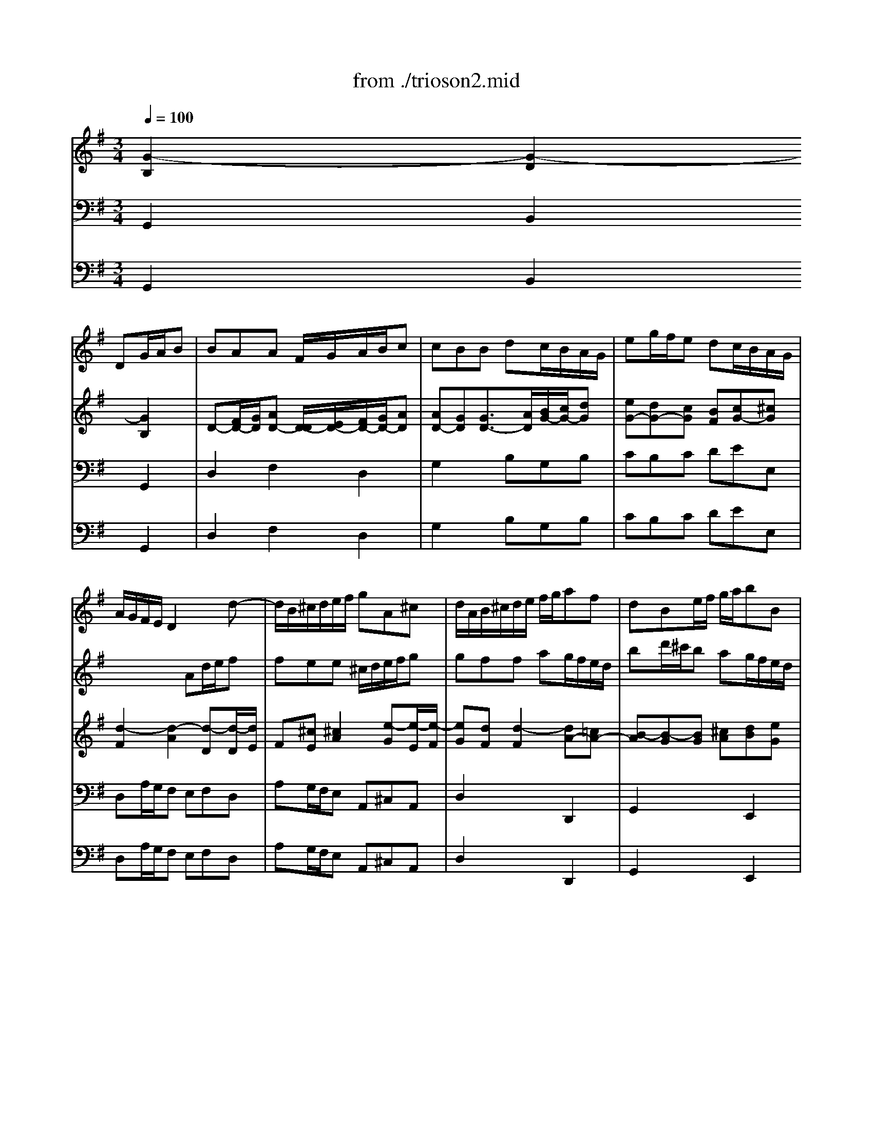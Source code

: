 X: 1
T: from ./trioson2.mid
M: 3/4
L: 1/8
Q:1/4=100
K:G % 1 sharps
% untitled
% J.S.Bach - Triosonate - Allegro ma non presto
V:1
% flute 1
%%MIDI program 73
x3 
% untitled
% J.S.Bach - Triosonate - Allegro ma non presto
DG/2A/2B| \
BAA F/2G/2A/2B/2c| \
cBB dc/2B/2A/2G/2| \
eg/2f/2e dc/2B/2A/2G/2|
A/2G/2F/2E/2D2xd-| \
d/2B/2^c/2d/2e/2f/2 gA^c| \
d/2A/2B/2^c/2d/2e/2 f/2g/2af| \
dBe/2f/2 g/2a/2bB|
^cAd/2e/2 f/2g/2a/2=c/2B/2A/2| \
B/2d/2^c/2d/2B/2d/2 A/2d/2G/2d/2F/2d/2| \
G/2B/2A/2B/2G/2B/2 F/2B/2E/2B/2D/2B/2| \
^c6|
x/2A/2B/2^c/2d/2^c/2 d/2e<^cd/2| \
d/2D/2E/2F/2G/2A/2 B/2^c/2d/2e/2f| \
fee ^c/2d/2e/2f/2g| \
gff ag/2f/2e/2d/2|
=ce/2d/2c a/2g/2f/2e/2d/2c/2| \
B/2A/2G/2F/2G/2A/2 B/2c/2d/2G/2g-| \
g/2e/2f/2g/2a/2b/2 c'df| \
g2x4|
b6| \
x/2b/2a/2^g/2a/2b/2 c'/2a/2d2| \
x/2a/2=g/2f/2g/2a/2 b/2g/2c2| \
x/2g/2f/2e/2f/2g/2 a/2f/2B/2e/2d/2c/2|
d/2e/2f/2d/2G/2c/2 B/2A/2B/2c/2d/2B/2| \
E/2F<GB<AB/2c-| \
c/2e<df<eg/2f| \
gf/2e/2d/2c/2 B/2A/2G/2A/2B|
BAA F/2G/2A/2B/2c| \
cBB dc/2B/2A/2G/2| \
eg/2f/2e dc/2B/2A/2G/2| \
f/2e/2d/2g<BA<AG/2|
G2x gd/2c/2B| \
Bcc e/2d/2c/2B/2A| \
ABB2e2-| \
e^d/2e/2f ^def|
cBB/2^d/2 e/2f/2ge| \
^c/2B/2A/2B/2^c/2e/2 f/2g/2af| \
^d^c/2B/2e4-| \
e4xE|
A2x/2=c/2 B/2A/2G/2F/2E/2F/2| \
G/2A/2B/2^c/2^d/2B/2 ee/2[g/2f/2]f/2e/2| \
e/2g/2f/2g/2e/2g/2 =d/2g/2^c/2g/2B/2g/2| \
^c/2e/2d/2e/2^c/2e/2 B/2e/2^A/2e/2B/2e/2|
^A3 B^cd| \
e6| \
x/2^A/2B/2^c/2d/2e/2 f/2g<^cB/2| \
B2x4|
x6| \
x3 d=A/2G/2F| \
FGG B/2A/2G/2F/2E| \
EFF/2A/2 B/2^c/2d/2e/2f/2d/2|
B2x ed/2^c/2B/2A/2| \
d2x d/2^c/2B/2A/2G/2F/2| \
G2x4| \
x4a2|
x/2a/2g/2f/2g/2a/2 b/2g/2^c/2f/2e/2d/2| \
e/2f/2g/2e/2A/2d/2 ^c/2B/2^c/2d/2e/2^c/2| \
F2x3d-| \
d/2B/2^c/2d/2e/2f/2 gA^c|
d/2A/2B/2^c/2d/2e/2 f/2g/2af| \
dBe/2f/2 g/2a/2b/2a/2g/2f/2| \
e/2g/2f/2e/2d/2^c/2 d/2e<^cd/2| \
d6-|
d6| \
x2x/2D/2 E/2F/2G/2A/2B| \
BAA F/2G/2A/2B/2=c| \
cBB/2A/2 G/2A/2B/2c/2d/2B/2|
GB/2A/2B4| \
x/2E/2F/2G/2A/2G/2 F/2G/2A/2B/2c/2A/2| \
FA/2G/2A4| \
x/2c/2B/2A/2^G/2F/2 E/2F/2^G/2A/2B/2^G/2|
E=G/2F/2G4| \
x/2B/2A/2G/2F/2E/2 D/2E/2F/2G/2A/2F/2| \
D=F/2E/2=F4| \
xE/2D/2E/2^F/2 G/2A/2B/2c/2d/2e/2|
F/2E/2D/2E/2F/2G/2 A/2B/2c/2e/2d/2c/2| \
B/2c/2d/2B/2G2xg-| \
g/2e/2f/2g/2a/2b/2 c'df| \
g/2D/2E/2F/2G/2A/2 B/2c/2dB|
GEA/2B/2 c/2d/2e/2f/2g-| \
g/2b/2a/2g/2f/2e/2 d/2^c/2d/2e/2f| \
fee ^c/2d/2e/2f/2g| \
gff ag/2f/2e/2d/2|
bd'/2=c'/2b ag/2f/2e/2d/2| \
e6| \
x/2e/2d/2e/2c/2e/2 B/2e/2A/2e/2c/2e/2| \
d6|
x/2d/2c/2d/2B/2d/2 A/2d/2G/2d/2B/2d/2| \
cc/2B/2c/2x/2 c/2x/2c/2x/2c/2x/2| \
cc/2B/2c ccc| \
cc/2B/2c ccc|
c/2B/2A/2G/2F/2E/2 Dx2| \
x3 DG/2A/2B| \
BAA F/2G/2A/2B/2c| \
cBB dc/2B/2A/2G/2|
eg/2f/2e dc/2B/2A/2G/2| \
F2=F2d2-| \
d2c4| \
x/2c/2B/2A/2B/2c/2 d/2B/2E2|
x/2B/2A/2G/2A/2B/2 c/2A/2D2| \
x/2a/2g/2^f/2g/2a/2 b/2g/2c/2=f/2e/2d/2| \
e/2^f/2g/2e/2A/2d/2 c/2B/2c/2d/2e/2c/2| \
F/2G<Ac<Bc/2d-|
d/2f<eg<fa/2g-| \
g/2b/2a/2g/2f/2e/2 d/2c/2B/2A/2G/2A/2| \
E/2F/2E/2F/2F3E/2F/2| \
G2x DG/2A/2B|
BAA F/2G/2A/2B/2c| \
cBB dc/2B/2A/2G/2| \
eg/2f/2e dc/2B/2A/2G/2| \
f/2e/2d/2g<BA<AG/2|
G6|
V:2
% flute 2
%%MIDI program 73
x6| \
x6| \
x6| \
x6|
x3 
% untitled
% J.S.Bach - Triosonate - Allegro ma non presto
Ad/2e/2f| \
fee ^c/2d/2e/2f/2g| \
gff ag/2f/2e/2d/2| \
bd'/2^c'/2b ag/2f/2e/2d/2|
e/2d/2^c/2B/2A2d2| \
d6-| \
d2x2g2| \
x/2g/2f/2g/2e/2g/2 d/2g/2^c/2g/2B/2g/2|
Agf/2e/2 f/2g<ed/2| \
d4xd-| \
d/2B/2^c/2d/2e/2f/2 gA^c| \
d2x4|
f6| \
g2x DG/2A/2B| \
BAA F/2G/2A/2B/2=c| \
cBB dc/2B/2A/2G/2|
=FA/2G/2=F d/2c/2B/2A/2G/2=F/2| \
E2x ag/2^f/2e/2d/2| \
g2x g/2f/2e/2d/2c/2B/2| \
c2x4|
x4d2| \
x/2d/2c/2B/2c/2d/2 e/2c/2F/2B/2A/2G/2| \
A/2B/2c/2A/2D/2G/2 F/2E/2F/2G/2A/2F/2| \
BEx3G-|
G/2E/2F/2G/2A/2B/2 cDF| \
G/2D/2E/2F/2G/2A/2 B/2c/2dB| \
GEA/2B/2 c/2d/2e/2d/2c/2B/2| \
A/2c/2B/2A/2G/2F/2 G/2A<FG/2|
G2x4| \
x6| \
x3 eB/2A/2G| \
GAA c/2B/2A/2G/2F|
FGG2xB| \
ef/2g/2a/2b/2 a/2g/2f/2e/2^d/2^c/2| \
B2x/2e/2 ^d/2e/2=c/2e/2B/2e/2| \
A/2c/2B/2c/2A/2c/2 G/2c/2F/2c/2E/2c/2|
^DFB2x/2A/2G/2F/2| \
E/2F/2G/2A/2B/2A/2 B/2c/2F^d| \
e6-| \
e6|
x/2g/2f/2g/2e/2g/2 =d/2g/2^c/2g/2B/2g/2| \
^c/2e/2d/2e/2^c/2e/2 B/2e/2^A/2e/2^c/2e/2| \
F2x/2d/2 ^c/2B/2^A3/2B/2| \
B2x gd/2=c/2B|
Bcc e/2d/2c/2B/2=A| \
ABB4-| \
B2^c4| \
d2x2f2|
x/2f/2e/2^d/2e/2f/2 g/2e/2A2| \
x/2e/2=d/2^c/2d/2e/2 f/2d/2G2| \
x/2d/2^c/2B/2^c/2d/2 e/2^c/2F/2B/2A/2G/2| \
A/2B/2^c/2A/2D/2G/2 F/2E/2F/2G/2A/2F/2|
B/2^c<df<ef/2g-| \
g/2b<a^c'<bd'/2^c'| \
d'^c'/2b/2a/2g/2 f/2e/2d/2e/2f| \
fee ^c/2d/2e/2f/2g|
gff ag/2f/2e/2d/2| \
bd'/2^c'/2b ag/2f/2e/2d/2| \
^c/2B/2A/2d<FE<ED/2| \
D/2E/2F/2G/2A/2B/2 =c/2d/2e/2f/2g|
gff d/2e/2f/2g/2a| \
agg4-| \
g2f2x/2g/2a/2f/2| \
d=f/2e/2=f4|
x/2e/2d/2c/2d/2c/2 B/2c/2d/2e/2=f/2d/2| \
^ce/2^d/2e4| \
x/2g/2^f/2e/2^d/2^c/2 B/2^c/2^d/2e/2f/2^d/2| \
B=d/2^c/2d4|
x/2f/2e/2d/2^c/2B/2 A/2B/2^c/2d/2e/2^c/2| \
A=c/2B/2c4| \
x/2e/2d/2c/2B/2A/2 G/2A/2B/2c/2d/2B/2| \
G2x/2A/2 B/2c/2d/2e/2f/2g/2|
a/2g/2f/2e/2d2x2| \
x3 DG/2A/2B| \
BAA F/2G/2A/2B/2c| \
cBB dc/2B/2A/2G/2|
eg/2f/2e dc/2B/2A/2G/2| \
A/2G/2F/2E/2D2xd-| \
d/2B/2^c/2d/2e/2f/2 gA^c| \
d/2A/2B/2^c/2d/2e/2 f/2g/2af|
d6| \
x/2d/2=c/2d/2B/2d/2 A/2d/2^G/2d/2B/2d/2| \
c6| \
x/2c/2B/2c/2A/2c/2 =G/2c/2F/2c/2A/2c/2|
B6-| \
B2x B/2A/2BB| \
A3 A/2G/2AA| \
G3 G/2F/2GG|
Fc/2B/2A/2G/2 F/2E/2Dx| \
x6| \
x6| \
x3 DG/2A/2B|
BAA F/2G/2A/2B/2c| \
cBB dc/2B/2A/2G/2| \
eg/2f/2e dc/2B/2A/2G/2| \
Ad/2c/2d ddd|
dc/2B/2c ccc| \
cB/2A/2B2x2| \
x4e2| \
x/2e/2d/2c/2d/2e/2 f/2d/2G/2c/2B/2A/2|
B/2c/2d/2B/2E/2A/2 G/2F/2G/2A/2B/2G/2| \
c2x DG/2A/2B| \
BAA F/2G/2A/2B/2c| \
cBB dc/2B/2A/2G/2|
eg/2f/2e dc/2B/2A/2G/2| \
F/2D/2E/2F/2G/2A/2 B/2c/2dB| \
GEA/2B/2 c/2d/2e/2d/2c/2B/2| \
A/2c/2B/2A/2G/2F/2 G/2A<FG/2|
G6|
V:3
% piano
%%MIDI program 6
% untitled
% J.S.Bach - Triosonate - Allegro ma non presto
[G2-B,2][G2-D2][G2B,2]| \
D-[F/2D/2-][G/2D/2][AD-] [D/2-D/2][E/2D/2-][F/2D/2-][G/2D/2-][AD]| \
[AD-][GD][G3/2D3/2-][A/2D/2][B/2G/2-][c/2G/2-][dG]| \
[eG-][dG-][cG] [BF][cG-][^cG]|
[d2-F2][d2-A2][d-D][d/2-D/2][d/2E/2]| \
F[^cE][^c2A2][e-G][e/2-E/2][e/2-F/2]| \
[eG][dF][d2-F2][dA-][=cA-]| \
[B-A][B-G][BG] [^cA][dB][eG]|
[^c-A][^cE][d-A] [d-G][dA][=cF]| \
[B-G][B2-D2] [B-D][B-E][B-F]| \
[B-G][B-D][B-G] [B-A][B-G][BF]| \
[^c2E2-][AE-] [BE][^c-E][^cA]|
G/2-[d/2G/2-][eG][fA] [e/2B/2-][d/2B/2][^c-A][^cE]| \
[d3F3] [AE][B/2F/2-][^c/2F/2-][dF]| \
[dF][eG][^c2E2]A/2-[d/2A/2][eG]| \
[eG][fA][d-F] [d-D][d-F][dA]|
[=c2F2]F- [GF-][AF-][BF]| \
[d2D2-][d2-D2][dG-]G/2-[c/2G/2-]| \
[BG][AF][A2F2][dD-][cD]| \
[AC][BD][BD-] [A/2D/2-][F/2D/2][G3/2-B,3/2][G/2-C/2]|
[GD-][AD][B=F-] [c=F-][d-=F][dB-]| \
[e2-B2][e-A] [eG][d2-^F2]| \
[d-G][d-D][d-G] [dF][c2-E2]| \
[c2-G2][c2F2][B2D2-]|
[A2D2][G2B,2-][=F-B,][=FD-]| \
[E2-D2][E2C2][^FA,][GG,]| \
[AC-][FC][GD] [AE-][F-E][FD]| \
[G2-B,2][GB,] [DA,][G2-B,2-]|
[GB,][AC][F2C2]D/2-[G/2D/2][AC]| \
[AC][GD][GD-] [G/2D/2-][A/2D/2][B/2G/2-][c/2G/2-][dG]| \
[d2E2-][c2-E2][cG-][BG]| \
[A-C][AD][GB,] [AGE][A-F-D][AFC]|
[G2D2B,2][B2-G2][B^G][dE]| \
[c2-E2][cA] [d-F][d=G][cA]| \
[B2-A2][B-G] [BF][B-E][B-G]| \
[B^C][A^D][A2-F2][A-E][AB,]|
^D[GE][G2E2-]E/2-[A/2E/2-][BE]| \
[^c3/2B3/2-][=d/2B/2][^cA-] [BA-][^d/2A/2-][e/2A/2][f-=d]| \
[fB-][eB][eE] [BF][=cA-][B/2-A/2][B/2G/2]| \
[e-E][e-G][e/2-E/2][e/2-F/2] [eG][c/2E/2-][B/2E/2-][A/2E/2-][G/2E/2]|
[A-^D][A/2-F/2][A/2-E/2][A^D] [BF][B-G][BF]| \
[cE-][G/2E/2-][A/2E/2][B-F] [BE-][F-E][F^D]| \
[G2B,2]x [=dG-][eG][BG]| \
[^c2G2]x [eG][^cE-][BE-]|
[^A-E][^A^C][^cE] [dF][e=A-][gA-]| \
[e-A][eF][^cE] [BF][^c2E2]| \
[^A-F][^AE][B-FD] [BG^C][^A2F2^C2]| \
[B2F2D2]B2[d-=A][d-B]|
[dE-][=cE][c2A2][c-G][c-A]| \
[cD-][BD][B2G2][A2-D2]| \
[AD][GE][G2E2][E^C-][G-^C]| \
[GE][FD][F2D2-][B-D][BF]|
[B2-F2][B-E] [BD][A2-^C2]| \
[A-D][A-A,][A-D] [A^C][G2-B,2]| \
[G2-D2][G2^C2][F2A,2-]| \
[E2A,2][D2F,2][FD][A-=C]|
[AD-][BD-][B-D] [B/2-G/2][B/2F/2][^cE][dD]| \
[e2G2][dA] [ed][e-^c][eA]| \
[d-F][d-E][dF] [AE][d2-F2-]| \
[dF][eG][^c2E2]A/2-[d/2A/2][e-G-]|
[eG][dA][dF-] [d/2F/2-][e/2F/2][f/2d/2-][g/2d/2][a-=c]| \
[aB-][g2B2-] [e-B][e/2-B/2-][f/2e/2B/2-][gB-]| \
[e-B][eA][dBF] [edB][e-^c-A][e^cG]| \
[d2A2F2]x [AF][BG-][dG]|
[dD-][=cD][c2-F2][cD-][A/2D/2-][G/2D/2]| \
[A-F][AE][B-D] [BC][G2B,2]| \
[GE-][AE][A2F2][c2D2-]| \
[AD-][BD-][B2D2][B2-=F2D2]|
[BE-C-][AEC]d2-[d2B2E2-]| \
[d2B2E2-][^c2A2E2][^c2A2E2-]| \
[B2-^F2-E2][B2F2^D2][A2-^D2B,2]| \
[A2E2-B,2-][^G2E2B,2][B2^G2=D2-]|
[A2-E2-D2][A2E2^C2][=G2-^C2A,2]| \
[G2D2-A,2-][F2D2A,2][A2F2=C2-]| \
[G2-D2-C2][G2D2B,2][=F2-B,2G,2]| \
[=F2C2-G,2-][E2C2G,2][G2B,2G,2]|
[^F4D4A,4][F2C2A,2]| \
[G2-B,2G,2][G2-D2][G2-B,2]| \
[G2D2-][FD-] [D/2-D/2][E/2D/2][F/2D/2-][G/2D/2-][AD]| \
[AD-][BD-][G2-D2][G2D2-]|
[D-D][DC-]C [FD][G2-E2]| \
[G2D2-][FD] [AE][B3/2F3/2-][^c/2F/2-]| \
[d-F][dG][^c2E2]A/2-[d/2A/2][e-G-]| \
[eG][dA][dF-] [d/2F/2-][e/2F/2][f/2d/2-][g/2d/2][a=c]|
[g2-B2][g2G2]d/2-[d/2-A/2][dB]| \
[d2-B2][d2-E2][d2B2]| \
[c2-A2][c2-E2][c-A][c-G]| \
[c2-F2][c2-D2][c2A2]|
[BG-][cG][d-B] [d-D][d3/2-E3/2][d/2F/2]| \
[c2G2-][G-G] [G-F][G-E][GD]| \
[AD-][GD-][AD] [BD][c-C][c-E]| \
[c2G2]E- [A/2E/2-][B/2E/2-][c2E2]|
[c3F3-] [AF-][d2F2]| \
[B2-G2][B2-D2][B-G][B-F]| \
[B2E2][A3/2F3/2][B/2G/2][cA][dF]| \
[B2D2]x2[cG-][BG-]|
[e-G][e-A][eF] [d/2-D/2][d/2E/2][c3/2-F3/2][c/2-G/2]| \
[cA-][d-A][d=F-] [B-=F][BD-][GD-]| \
[E2-D2][E2C2-][A2-C2]| \
[A2D2-][B2-D2][B2E2]|
E-[cE-][A2E2][d-^F][d-G]| \
df[g-G] [gd][=fc][d-=F]| \
[dE][c-G][cA] [B-D][BC-][A/2C/2-][G/2C/2]| \
[^F-A,][F-E][F2D2][GB,][AA,]|
[B-D][BG-][AG] [dF-][B-F][BE-]| \
[c-E][c-G][c2F2][B-G][B-F]| \
[BE-][c-E][cF-] [dF-][A-F][A-D]| \
[AD-][GD-][GD-] [d-D][dD-][B-D]|
[BE-][AE-][c-E] [c-F][cE-]E/2-[B/2E/2]| \
[AC][FD-][dD] [cF][BG-][d-G]| \
[dE-][cE-][e-E] [e/2-A/2][e/2-B/2][ec-][gc-]| \
[f-c][f/2-d/2][f/2c/2][gB] [ecG-][d-A-G][dAF]|
[B6G6D6]|
V:4
% piano
%%MIDI program 6
% untitled
% J.S.Bach - Triosonate - Allegro ma non presto
G,,2B,,2G,,2| \
D,2F,2D,2| \
G,2x B,G,B,| \
CB,C DEE,|
D,A,/2G,/2F, E,F,D,| \
A,G,/2F,/2E, A,,^C,A,,| \
D,2x2D,,2| \
G,,2x2E,,2|
A,,G,,F,, E,,F,,D,,| \
G,,2G, F,E,D,| \
E,2E, F,G,E,| \
A,B,^C B,A,G,|
F,E,D, G,A,A,,| \
D,2x ^C,B,,A,,| \
G,,E,,A,, A,/2G,/2F,E,| \
D,2x F,/2E,/2D,F,|
A,=C/2B,/2A,/2G,/2 F,/2E,/2D,/2C,/2B,,/2A,,/2| \
G,,2x G,/2A,/2B,G,| \
D2x D,/2E,/2F,D,| \
G,2x B,,/2A,,/2G,,B,,|
D,=F,/2E,/2D,/2C,/2 B,,/2A,,/2G,,/2=F,,/2E,,/2D,,/2| \
C,,C/2B,/2C CCC| \
CB,/2A,/2B, B,B,B,| \
B,A,/2G,/2A, D,G,A,|
B,B,,E, ^F,G,G,,| \
C,B,,A,, C,D,E,| \
F,D,B,, C,D,B,,| \
E,F,G, F,E,D,|
C,A,,D, C,B,,A,,| \
G,,2x2G,,2| \
C,2x2A,,2| \
D,B,,E, C,D,D,,|
G,,B,/2A,/2G, F,E,^G,| \
A,/2B,/2A,/2=G,/2F, D,E,F,| \
G,/2A,/2G,/2F,/2E, D,^C,E,| \
F,/2G,/2F,/2E,/2D, B,,^C,D,|
E,E,,x/2B,,/2 ^C,/2^D,/2E,/2F,/2G,| \
G,F,F, ^D,/2E,/2F,/2G,/2A,| \
A,G,G, B,A,/2G,/2F,/2E,/2| \
=CE/2=D/2C B,A,/2G,/2F,/2E,/2|
F,/2E,/2^D,/2^C,/2B,, ^D,E,=D,| \
=C,B,,A,, G,,/2A,,/2B,,B,,,| \
E,,2x B,,^C,D,| \
E,2x E,F,G,|
F,6| \
xB,^A, ^G,F,E,| \
D,^C,B,, E,F,F,,| \
B,,B,/2=A,/2=G, E,F,^G,|
A,/2B,/2A,/2=G,/2F, D,E,F,| \
G,2x/2F,/2 G,/2A,/2B,B,,| \
E,F,/2G,/2A, G,A,A,,| \
D,F,/2E,/2D, ^C,B,,A,,|
G,,G,/2F,/2G, G,G,G,| \
G,F,/2E,/2F, F,F,F,| \
F,E,/2D,/2E, A,,D,E,| \
F,F,,B,, ^C,D,D,,|
G,,F,,E,, G,,A,,B,,| \
^C,A,,F,, G,,A,,F,,| \
B,,^C,D, ^C,B,,A,,| \
G,,E,,A,, G,,F,,E,,|
D,,2x2D,2| \
G,2x2E,2| \
A,F,B, G,A,A,,| \
D,,2x D,G,/2A,/2B,|
B,A,A, F,/2G,/2A,/2B,/2=C| \
CB,B, G,/2F,/2E,D,| \
C,B,,/2A,,/2D, C,B,,A,,| \
G,,2x2G,,2|
C,2x2^G,,2| \
A,,2x2F,,2| \
B,,2x2B,,2| \
E,2x2E,,2|
A,,2x2A,,2| \
D,2x2D,,2| \
=G,,2x2G,,2| \
C,2x/2C/2 B,/2A,/2G,G,,|
D,2x/2D,/2 C,/2B,,/2A,,D,| \
G,,2B,,2G,,2| \
D,2x D,/2C,/2B,,A,,| \
G,,2x2G,,2|
C,2x2A,,2| \
D,2x ^C,B,,A,,| \
G,,E,,A,, G,,F,,E,,| \
D,,2x2D,2|
G,2x D/2=C/2B,/2A,/2^G,/2F,/2| \
^G,A,^G, F,E,^G,| \
A,B,A, =G,F,E,| \
F,G,F, E,D,F,|
G,A,G, F,E,D,| \
E,/2G,/2F,/2G,/2E,/2G,/2 D,/2G,/2C,/2G,/2B,,/2G,/2| \
C,/2E,/2D,/2E,/2C,/2E,/2 B,,/2E,/2A,,/2E,/2G,,/2E,/2| \
A,,/2C,/2B,,/2C,/2A,,/2C,/2 G,,/2C,/2F,,/2C,/2E,,/2C,/2|
D,,4x/2C,/2B,,/2A,,/2| \
G,,A,,B,, C,/2D,/2E,D,| \
C,E,/2D,/2C,/2B,,/2 A,,/2G,,/2F,,D,,| \
G,,2x2E,,2|
C,,2x C/2B,/2A,/2G,/2F,/2E,/2| \
D,E,/2F,/2G, D,G,,B,,| \
C,E,A, B,A,G,| \
F,D,G, B,/2A,/2G,/2F,/2E,/2D,/2|
C,2x E,/2D,/2C,/2B,,/2A,,/2G,,/2| \
F,,D,,B,, G,,A,,B,,| \
C,E,F, ^G,A,C,| \
D,C,B,, D,E,F,|
=G,E,C, D,E,C,| \
A,,B,,/2C,/2D, B,,E,D,| \
C,B,,/2A,,/2D,2D,,2| \
G,,2x2G,,2|
C,,2x2A,,2| \
D,,D,/2C,/2B,, A,,G,,G,| \
C,E,/2D,/2C, B,,A,,B,,/2C,/2| \
D,B,,E, C,D,D,,|
G,,6|
V:5
% bass cont\0xednuo
%%MIDI program 42
% untitled
% J.S.Bach - Triosonate - Allegro ma non presto
G,,2B,,2G,,2| \
D,2F,2D,2| \
G,2x B,G,B,| \
CB,C DEE,|
D,A,/2G,/2F, E,F,D,| \
A,G,/2F,/2E, A,,^C,A,,| \
D,2x2D,,2| \
G,,2x2E,,2|
A,,G,,F,, E,,F,,D,,| \
G,,2G, F,E,D,| \
E,2E, F,G,E,| \
A,B,^C B,A,G,|
F,E,D, G,A,A,,| \
D,2x ^C,B,,A,,| \
G,,E,,A,, A,/2G,/2F,E,| \
D,2x F,/2E,/2D,F,|
A,=C/2B,/2A,/2G,/2 F,/2E,/2D,/2C,/2B,,/2A,,/2| \
G,,2x G,/2A,/2B,G,| \
D2x D,/2E,/2F,D,| \
G,2x B,,/2A,,/2G,,B,,|
D,=F,/2E,/2D,/2C,/2 B,,/2A,,/2G,,/2=F,,/2E,,/2D,,/2| \
C,,C/2B,/2C CCC| \
CB,/2A,/2B, B,B,B,| \
B,A,/2G,/2A, D,G,A,|
B,B,,E, ^F,G,G,,| \
C,B,,A,, C,D,E,| \
F,D,B,, C,D,B,,| \
E,F,G, F,E,D,|
C,A,,D, C,B,,A,,| \
G,,2x2G,,2| \
C,2x2A,,2| \
D,B,,E, C,D,D,,|
G,,B,/2A,/2G, F,E,^G,| \
A,/2B,/2A,/2=G,/2F, D,E,F,| \
G,/2A,/2G,/2F,/2E, D,^C,E,| \
F,/2G,/2F,/2E,/2D, B,,^C,D,|
E,E,,x/2B,,/2 ^C,/2^D,/2E,/2F,/2G,| \
G,F,F, ^D,/2E,/2F,/2G,/2A,| \
A,G,G, B,A,/2G,/2F,/2E,/2| \
=CE/2=D/2C B,A,/2G,/2F,/2E,/2|
F,/2E,/2^D,/2^C,/2B,, ^D,E,=D,| \
=C,B,,A,, G,,/2A,,/2B,,B,,,| \
E,,2x B,,^C,D,| \
E,2x E,F,G,|
F,6| \
xB,^A, ^G,F,E,| \
D,^C,B,, E,F,F,,| \
B,,B,/2=A,/2=G, E,F,^G,|
A,/2B,/2A,/2=G,/2F, D,E,F,| \
G,2x/2F,/2 G,/2A,/2B,B,,| \
E,F,/2G,/2A, G,A,A,,| \
D,F,/2E,/2D, ^C,B,,A,,|
G,,G,/2F,/2G, G,G,G,| \
G,F,/2E,/2F, F,F,F,| \
F,E,/2D,/2E, A,,D,E,| \
F,F,,B,, ^C,D,D,,|
G,,F,,E,, G,,A,,B,,| \
^C,A,,F,, G,,A,,F,,| \
B,,^C,D, ^C,B,,A,,| \
G,,E,,A,, G,,F,,E,,|
D,,2x2D,2| \
G,2x2E,2| \
A,F,B, G,A,A,,| \
D,,2x D,G,/2A,/2B,|
B,A,A, F,/2G,/2A,/2B,/2=C| \
CB,B, G,/2F,/2E,D,| \
C,B,,/2A,,/2D, C,B,,A,,| \
G,,2x2G,,2|
C,2x2^G,,2| \
A,,2x2F,,2| \
B,,2x2B,,2| \
E,2x2E,,2|
A,,2x2A,,2| \
D,2x2D,,2| \
=G,,2x2G,,2| \
C,2x/2C/2 B,/2A,/2G,G,,|
D,2x/2D,/2 C,/2B,,/2A,,D,| \
G,,2B,,2G,,2| \
D,2x D,/2C,/2B,,A,,| \
G,,2x2G,,2|
C,2x2A,,2| \
D,2x ^C,B,,A,,| \
G,,E,,A,, G,,F,,E,,| \
D,,2x2D,2|
G,2x D/2=C/2B,/2A,/2^G,/2F,/2| \
^G,A,^G, F,E,^G,| \
A,B,A, =G,F,E,| \
F,G,F, E,D,F,|
G,A,G, F,E,D,| \
E,/2G,/2F,/2G,/2E,/2G,/2 D,/2G,/2C,/2G,/2B,,/2G,/2| \
C,/2E,/2D,/2E,/2C,/2E,/2 B,,/2E,/2A,,/2E,/2G,,/2E,/2| \
A,,/2C,/2B,,/2C,/2A,,/2C,/2 G,,/2C,/2F,,/2C,/2E,,/2C,/2|
D,,4x/2C,/2B,,/2A,,/2| \
G,,A,,B,, C,/2D,/2E,D,| \
C,E,/2D,/2C,/2B,,/2 A,,/2G,,/2F,,D,,| \
G,,2x2E,,2|
C,,2x C/2B,/2A,/2G,/2F,/2E,/2| \
D,E,/2F,/2G, D,G,,B,,| \
C,E,A, B,A,G,| \
F,D,G, B,/2A,/2G,/2F,/2E,/2D,/2|
C,2x E,/2D,/2C,/2B,,/2A,,/2G,,/2| \
F,,D,,B,, G,,A,,B,,| \
C,E,F, ^G,A,C,| \
D,C,B,, D,E,F,|
=G,E,C, D,E,C,| \
A,,B,,/2C,/2D, B,,E,D,| \
C,B,,/2A,,/2D,2D,,2| \
G,,2x2G,,2|
C,,2x2A,,2| \
D,,D,/2C,/2B,, A,,G,,G,| \
C,E,/2D,/2C, B,,A,,B,,/2C,/2| \
D,B,,E, C,D,D,,|
G,,6|
% J.S.Bach - Triosonate
% 2o Movimento
% seq. Eduardo Moreno
% emoreno@regra.com.br
